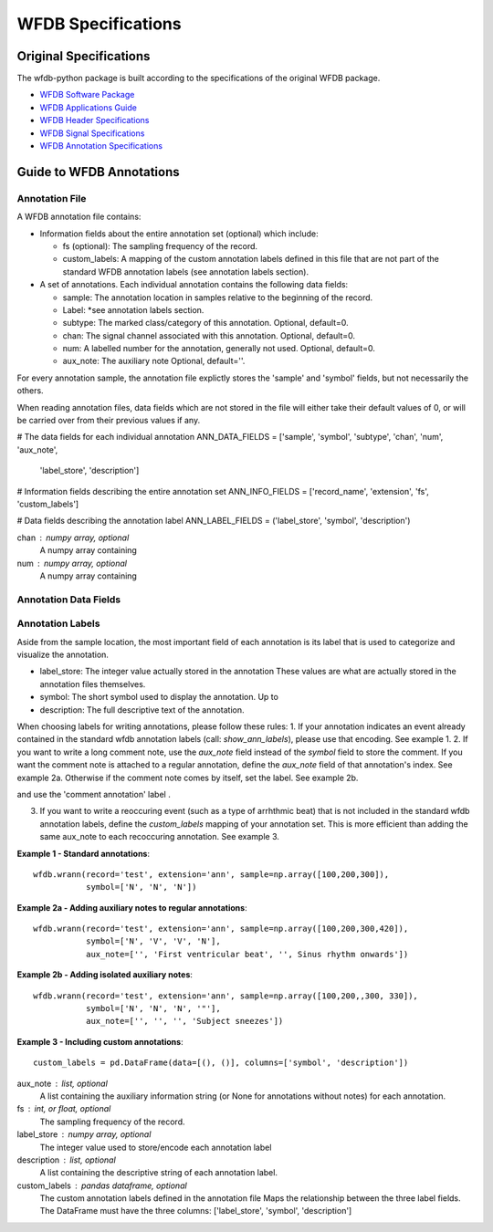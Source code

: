 WFDB Specifications
===================

-----------------------
Original Specifications
-----------------------

The wfdb-python package is built according to the specifications of the original WFDB package.

* `WFDB Software Package`_
* `WFDB Applications Guide`_
* `WFDB Header Specifications`_
* `WFDB Signal Specifications`_
* `WFDB Annotation Specifications`_

.. _WFDB Software Package: http://physionet.org/physiotools/wfdb.shtml
.. _WFDB Applications Guide: http://physionet.org/physiotools/wag/
.. _WFDB Header Specifications: https://physionet.org/physiotools/wag/header-5.htm
.. _WFDB Signal Specifications: https://physionet.org/physiotools/wag/signal-5.htm
.. _WFDB Annotation Specifications: https://physionet.org/physiotools/wag/annot-5.htm


-------------------------
Guide to WFDB Annotations
-------------------------

Annotation File
---------------

A WFDB annotation file contains:

* Information fields about the entire annotation set (optional) which include:

  - fs (optional): The sampling frequency of the record.
  - custom_labels: A mapping of the custom annotation labels defined in this file that are not part of the standard WFDB annotation labels (see annotation labels section).
* A set of annotations. Each individual annotation contains the following data fields:

  - sample: The annotation location in samples relative to the beginning of the record.
  - Label: *see annotation labels section.
  - subtype: The marked class/category of this annotation. Optional, default=0.
  - chan: The signal channel associated with this annotation. Optional, default=0.
  - num: A labelled number for the annotation, generally not used. Optional, default=0.
  - aux_note: The auxiliary note Optional, default=''.


For every annotation sample, the annotation file explictly stores
the 'sample' and 'symbol' fields, but not necessarily the others.



When reading annotation files, data fields which are
not stored in the file will either take their default values of 0, or
will be carried over from their previous values if any.



# The data fields for each individual annotation
ANN_DATA_FIELDS = ['sample', 'symbol', 'subtype', 'chan', 'num', 'aux_note',
    'label_store', 'description']

# Information fields describing the entire annotation set
ANN_INFO_FIELDS = ['record_name', 'extension', 'fs', 'custom_labels']

# Data fields describing the annotation label
ANN_LABEL_FIELDS = ('label_store', 'symbol', 'description')



chan : numpy array, optional
    A numpy array containing
num : numpy array, optional
    A numpy array containing


Annotation Data Fields
----------------------



Annotation Labels
-----------------

Aside from the sample location, the most important field of each annotation is its label that is used to categorize and visualize the annotation.

* label_store: The integer value actually stored in the annotation These values are what are actually stored in the annotation files themselves.
* symbol: The short symbol used to display the annotation. Up to
* description: The full descriptive text of the annotation.


When choosing labels for writing annotations, please follow these rules:
1. If your annotation indicates an event already contained in the standard wfdb annotation labels (call: `show_ann_labels`), please use that encoding. See example 1.
2. If you want to write a long comment note, use the `aux_note` field instead of the `symbol` field to store the comment. If you want the comment note is attached to a regular annotation, define the `aux_note` field of that annotation's index. See example 2a. Otherwise if the comment note comes by itself, set the label. See example 2b.

and use the 'comment annotation' label .

3. If you want to write a reoccuring event (such as a type of arrhthmic beat) that is not included in the standard wfdb annotation labels, define the `custom_labels` mapping of your annotation set. This is more efficient than adding the same aux_note to each recoccuring annotation. See example 3.



**Example 1 - Standard annotations**::

  wfdb.wrann(record='test', extension='ann', sample=np.array([100,200,300]),
             symbol=['N', 'N', 'N'])

**Example 2a - Adding auxiliary notes to regular annotations**::

  wfdb.wrann(record='test', extension='ann', sample=np.array([100,200,300,420]),
             symbol=['N', 'V', 'V', 'N'],
             aux_note=['', 'First ventricular beat', '', Sinus rhythm onwards'])

**Example 2b - Adding isolated auxiliary notes**::

  wfdb.wrann(record='test', extension='ann', sample=np.array([100,200,,300, 330]),
             symbol=['N', 'N', 'N', '"'],
             aux_note=['', '', '', 'Subject sneezes'])

**Example 3 - Including custom annotations**::

  custom_labels = pd.DataFrame(data=[(), ()], columns=['symbol', 'description'])



aux_note : list, optional
    A list containing the auxiliary information string (or None for
    annotations without notes) for each annotation.

fs : int, or float, optional
    The sampling frequency of the record.
label_store : numpy array, optional
    The integer value used to store/encode each annotation label
description : list, optional
    A list containing the descriptive string of each annotation label.
custom_labels : pandas dataframe, optional
    The custom annotation labels defined in the annotation file
    Maps the relationship between the three label fields. The
    DataFrame must have the three columns:
    ['label_store', 'symbol', 'description']



